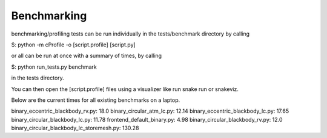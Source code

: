 Benchmarking
***********************************

benchmarking/profiling tests can be run individually in the tests/benchmark directory by calling

$: python -m cProfile -o [script.profile] [script.py]

or all can be run at once with a summary of times, by calling

$: python run_tests.py benchmark

in the tests directory.

You can then open the [script.profile] files using a visualizer like run snake run or snakeviz.


Below are the current times for all existing benchmarks on a laptop.

binary_eccentric_blackbody_rv.py: 18.0
binary_circular_atm_lc.py: 12.14
binary_eccentric_blackbody_lc.py: 17.65
binary_circular_blackbody_lc.py: 11.78
frontend_default_binary.py: 4.98
binary_circular_blackbody_rv.py: 12.0
binary_circular_blackbody_lc_storemesh.py: 130.28


